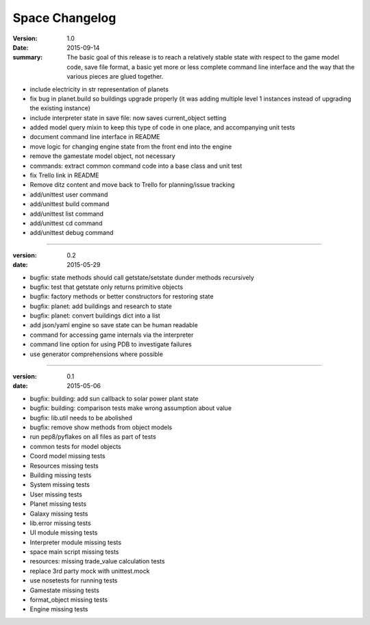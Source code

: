 Space Changelog
===============

:version: 1.0
:date: 2015-09-14
:summary: The basic goal of this release is to reach a relatively stable state
          with respect to the game model code, save file format, a basic yet
          more or less complete command line interface and the way that the
          various pieces are glued together.

- include electricity in str representation of planets
- fix bug in planet.build so buildings upgrade properly (it was adding multiple
  level 1 instances instead of upgrading the existing instance)
- include interpreter state in save file: now saves current_object setting
- added model query mixin to keep this type of code in one place, and
  accompanying unit tests
- document command line interface in README
- move logic for changing engine state from the front end into the engine
- remove the gamestate model object, not necessary
- commands: extract common command code into a base class and unit test
- fix Trello link in README
- Remove ditz content and move back to Trello for planning/issue tracking
- add/unittest user command
- add/unittest build command
- add/unittest list command
- add/unittest cd command
- add/unittest debug command

----

:version: 0.2
:date: 2015-05-29

- bugfix: state methods should call getstate/setstate dunder methods recursively
- bugfix: test that getstate only returns primitive objects
- bugfix: factory methods or better constructors for restoring state
- bugfix: planet: add buildings and research to state
- bugfix: planet: convert buildings dict into a list
- add json/yaml engine so save state can be human readable
- command for accessing game internals via the interpreter
- command line option for using PDB to investigate failures
- use generator comprehensions where possible

----

:version: 0.1
:date: 2015-05-06

- bugfix: building: add sun callback to solar power plant state
- bugfix: building: comparison tests make wrong assumption about value
- bugfix: lib.util needs to be abolished
- bugfix: remove show methods from object models
- run pep8/pyflakes on all files as part of tests
- common tests for model objects
- Coord model missing tests
- Resources missing tests
- Building missing tests
- System missing tests
- User missing tests
- Planet missing tests
- Galaxy missing tests
- lib.error missing tests
- UI module missing tests
- Interpreter module missing tests
- space main script missing tests
- resources: missing trade_value calculation tests
- replace 3rd party mock with unittest.mock
- use nosetests for running tests
- Gamestate missing tests
- format_object missing tests
- Engine missing tests
